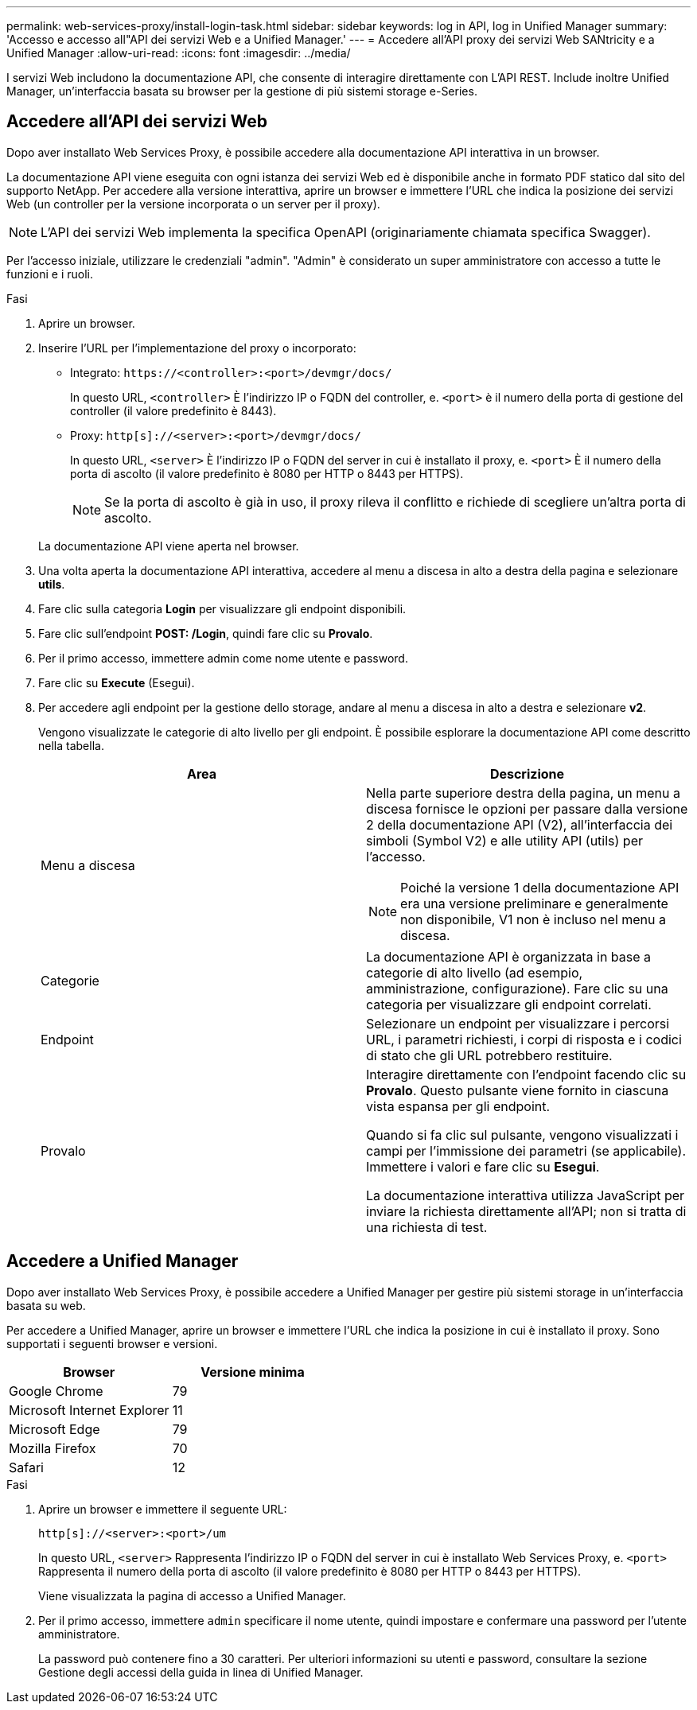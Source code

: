 ---
permalink: web-services-proxy/install-login-task.html 
sidebar: sidebar 
keywords: log in API, log in Unified Manager 
summary: 'Accesso e accesso all"API dei servizi Web e a Unified Manager.' 
---
= Accedere all'API proxy dei servizi Web SANtricity e a Unified Manager
:allow-uri-read: 
:icons: font
:imagesdir: ../media/


[role="lead"]
I servizi Web includono la documentazione API, che consente di interagire direttamente con L'API REST. Include inoltre Unified Manager, un'interfaccia basata su browser per la gestione di più sistemi storage e-Series.



== Accedere all'API dei servizi Web

Dopo aver installato Web Services Proxy, è possibile accedere alla documentazione API interattiva in un browser.

La documentazione API viene eseguita con ogni istanza dei servizi Web ed è disponibile anche in formato PDF statico dal sito del supporto NetApp. Per accedere alla versione interattiva, aprire un browser e immettere l'URL che indica la posizione dei servizi Web (un controller per la versione incorporata o un server per il proxy).


NOTE: L'API dei servizi Web implementa la specifica OpenAPI (originariamente chiamata specifica Swagger).

Per l'accesso iniziale, utilizzare le credenziali "admin". "Admin" è considerato un super amministratore con accesso a tutte le funzioni e i ruoli.

.Fasi
. Aprire un browser.
. Inserire l'URL per l'implementazione del proxy o incorporato:
+
** Integrato: `+https://<controller>:<port>/devmgr/docs/+`
+
In questo URL, `<controller>` È l'indirizzo IP o FQDN del controller, e. `<port>` è il numero della porta di gestione del controller (il valore predefinito è 8443).

** Proxy: `+http[s]://<server>:<port>/devmgr/docs/+`
+
In questo URL, `<server>` È l'indirizzo IP o FQDN del server in cui è installato il proxy, e. `<port>` È il numero della porta di ascolto (il valore predefinito è 8080 per HTTP o 8443 per HTTPS).

+

NOTE: Se la porta di ascolto è già in uso, il proxy rileva il conflitto e richiede di scegliere un'altra porta di ascolto.

+
La documentazione API viene aperta nel browser.



. Una volta aperta la documentazione API interattiva, accedere al menu a discesa in alto a destra della pagina e selezionare *utils*.
. Fare clic sulla categoria *Login* per visualizzare gli endpoint disponibili.
. Fare clic sull'endpoint *POST: /Login*, quindi fare clic su *Provalo*.
. Per il primo accesso, immettere admin come nome utente e password.
. Fare clic su *Execute* (Esegui).
. Per accedere agli endpoint per la gestione dello storage, andare al menu a discesa in alto a destra e selezionare *v2*.
+
Vengono visualizzate le categorie di alto livello per gli endpoint. È possibile esplorare la documentazione API come descritto nella tabella.

+
|===
| Area | Descrizione 


 a| 
Menu a discesa
 a| 
Nella parte superiore destra della pagina, un menu a discesa fornisce le opzioni per passare dalla versione 2 della documentazione API (V2), all'interfaccia dei simboli (Symbol V2) e alle utility API (utils) per l'accesso.


NOTE: Poiché la versione 1 della documentazione API era una versione preliminare e generalmente non disponibile, V1 non è incluso nel menu a discesa.



 a| 
Categorie
 a| 
La documentazione API è organizzata in base a categorie di alto livello (ad esempio, amministrazione, configurazione). Fare clic su una categoria per visualizzare gli endpoint correlati.



 a| 
Endpoint
 a| 
Selezionare un endpoint per visualizzare i percorsi URL, i parametri richiesti, i corpi di risposta e i codici di stato che gli URL potrebbero restituire.



 a| 
Provalo
 a| 
Interagire direttamente con l'endpoint facendo clic su *Provalo*. Questo pulsante viene fornito in ciascuna vista espansa per gli endpoint.

Quando si fa clic sul pulsante, vengono visualizzati i campi per l'immissione dei parametri (se applicabile). Immettere i valori e fare clic su *Esegui*.

La documentazione interattiva utilizza JavaScript per inviare la richiesta direttamente all'API; non si tratta di una richiesta di test.

|===




== Accedere a Unified Manager

Dopo aver installato Web Services Proxy, è possibile accedere a Unified Manager per gestire più sistemi storage in un'interfaccia basata su web.

Per accedere a Unified Manager, aprire un browser e immettere l'URL che indica la posizione in cui è installato il proxy. Sono supportati i seguenti browser e versioni.

|===
| Browser | Versione minima 


 a| 
Google Chrome
 a| 
79



 a| 
Microsoft Internet Explorer
 a| 
11



 a| 
Microsoft Edge
 a| 
79



 a| 
Mozilla Firefox
 a| 
70



 a| 
Safari
 a| 
12

|===
.Fasi
. Aprire un browser e immettere il seguente URL:
+
`+http[s]://<server>:<port>/um+`

+
In questo URL, `<server>` Rappresenta l'indirizzo IP o FQDN del server in cui è installato Web Services Proxy, e. `<port>` Rappresenta il numero della porta di ascolto (il valore predefinito è 8080 per HTTP o 8443 per HTTPS).

+
Viene visualizzata la pagina di accesso a Unified Manager.

. Per il primo accesso, immettere `admin` specificare il nome utente, quindi impostare e confermare una password per l'utente amministratore.
+
La password può contenere fino a 30 caratteri. Per ulteriori informazioni su utenti e password, consultare la sezione Gestione degli accessi della guida in linea di Unified Manager.


